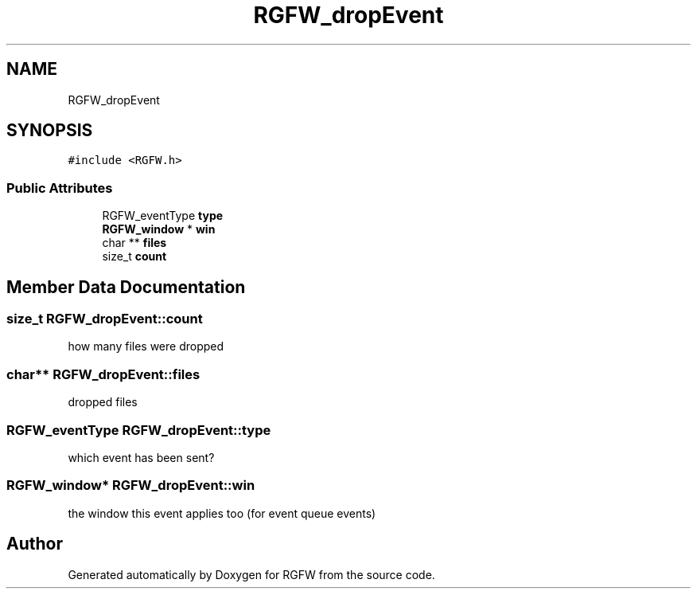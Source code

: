 .TH "RGFW_dropEvent" 3 "Mon Aug 11 2025" "RGFW" \" -*- nroff -*-
.ad l
.nh
.SH NAME
RGFW_dropEvent
.SH SYNOPSIS
.br
.PP
.PP
\fC#include <RGFW\&.h>\fP
.SS "Public Attributes"

.in +1c
.ti -1c
.RI "RGFW_eventType \fBtype\fP"
.br
.ti -1c
.RI "\fBRGFW_window\fP * \fBwin\fP"
.br
.ti -1c
.RI "char ** \fBfiles\fP"
.br
.ti -1c
.RI "size_t \fBcount\fP"
.br
.in -1c
.SH "Member Data Documentation"
.PP 
.SS "size_t RGFW_dropEvent::count"
how many files were dropped 
.SS "char** RGFW_dropEvent::files"
dropped files 
.SS "RGFW_eventType RGFW_dropEvent::type"
which event has been sent? 
.SS "\fBRGFW_window\fP* RGFW_dropEvent::win"
the window this event applies too (for event queue events) 

.SH "Author"
.PP 
Generated automatically by Doxygen for RGFW from the source code\&.
